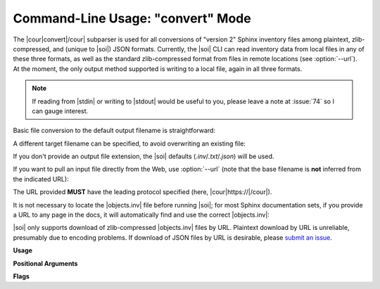 .. Description of convert commandline usage

Command-Line Usage: "convert" Mode
==================================

.. program:: sphobjinv convert

The |cour|\ convert\ |/cour| subparser is used for all conversions of
"version 2" Sphinx inventory
files among plaintext, zlib-compressed, and (unique to |soi|) JSON formats.
Currently, the |soi| CLI can read inventory data from local files
in any of these three formats, as well as the standard zlib-compressed format
from files in remote locations (see :option:`--url`).
At the moment, the only output
method supported is writing to a local file, again in all three formats.

.. note::

    If reading from |stdin| or writing to |stdout| would be useful to you,
    please leave a note at :issue:`74` so I can gauge interest.

Basic file conversion to the default output filename is straightforward:

.. doctest:: convert_main

    >>> Path('objects_attrs.txt').is_file()
    False
    >>> cli_run('sphobjinv convert plain objects_attrs.inv')
    <BLANKLINE>
    Conversion completed.
    '...objects_attrs.inv' converted to '...objects_attrs.txt' (plain).
    <BLANKLINE>
    >>> print(file_head('objects_attrs.txt', head=6))
    # Sphinx inventory version 2
    # Project: attrs
    # Version: 17.2
    # The remainder of this file is compressed using zlib.
    attr.Attribute py:class 1 api.html#$ -
    attr.Factory py:class 1 api.html#$ -

A different target filename can be specified, to avoid overwriting an existing
file:

.. doctest:: convert_main

    >>> cli_run('sphobjinv convert plain objects_attrs.inv', inp='n\n')
    <BLANKLINE>
    File exists. Overwrite (Y/N)? n
    <BLANKLINE>
    Exiting...
    <BLANKLINE>
    >>> cli_run('sphobjinv convert plain objects_attrs.inv objects_attrs_foo.txt')
    <BLANKLINE>
    Conversion completed.
    '...objects_attrs.inv' converted to '...objects_attrs_foo.txt' (plain).
    <BLANKLINE>

If you don't provide an output file extension, the |soi| defaults
(`.inv`/`.txt`/`.json`) will be used.

If you want to pull an input file directly from the Web, use
:option:`--url` (note that the base filename is **not** inferred from the
indicated URL):

.. doctest:: convert_url

    >>> cli_run('sphobjinv convert plain -u https://github.com/bskinn/sphobjinv/raw/master/tests/resource/objects_attrs.inv')
    <BLANKLINE>
    Remote inventory found.
    <BLANKLINE>
    Conversion completed.
    'https://github.com/b[...]ce/objects_attrs.inv' converted to '...objects.txt' (plain).
    <BLANKLINE>
    >>> print(file_head('objects.txt', head=6))
    # Sphinx inventory version 2
    # Project: attrs
    # Version: 17.2
    # The remainder of this file is compressed using zlib.
    attr.Attribute py:class 1 api.html#$ -
    attr.Factory py:class 1 api.html#$ -

The URL provided **MUST** have the leading protocol specified (here,
|cour|\ https\ ://\ |/cour|).

It is not necessary to locate the |objects.inv| file before running |soi|;
for most Sphinx documentation sets, if you provide a URL to any page in the docs,
it will automatically find and use the correct |objects.inv|:

.. doctest:: convert_url

    >>> cli_run('sphobjinv convert plain -ou https://docs.python.org/3/library/urllib.error.html#urllib.error.URLError')
    <BLANKLINE>
    No inventory at provided URL.
    Attempting "https://docs.python.org/3/library/urllib.error.html/objects.inv" ...
    Attempting "https://docs.python.org/3/library/objects.inv" ...
    Attempting "https://docs.python.org/3/objects.inv" ...
    Remote inventory found.
    <BLANKLINE>
    Conversion completed.
    '...objects.inv' converted to '...objects.txt' (plain).
    <BLANKLINE>

|soi| only supports download of zlib-compressed |objects.inv| files by URL.
Plaintext download by URL is unreliable, presumably due to encoding problems.
If download of JSON files by URL is desirable, please
`submit an issue <https://github.com/bskinn/sphobjinv/issues>`__.


**Usage**

.. doctest:: convert_usage

    >>> cli_run('sphobjinv convert --help', head=4)
    usage: sphobjinv convert [-h] [-e | -c] [-o] [-q] [-u]
                             {zlib,plain,json} infile [outfile]
    <BLANKLINE>
    Convert intersphinx inventory to zlib-compressed, plaintext, or JSON formats.

**Positional Arguments**

.. option:: mode

    Conversion output format.

    Must be one of `plain`, `zlib`, or `json`

.. option:: infile

    Path (or URL, if :option:`--url` is specified) to file to be converted.

.. option:: outfile

    *(Optional)* Path to desired output file. Defaults to same directory
    and main file name as input file but with extension
    |cour|\ .inv/.txt/.json\ |/cour|, as appropriate for the output format.
    A bare path is accepted here, using the default output
    file name/extension.

**Flags**

.. option:: -h, --help

    Display `convert` help message and exit.

.. option:: -o, --overwrite

    If the output file already exists, overwrite without prompting
    for confirmation.

.. option:: -q, --quiet

    Suppress all output to `stdout`, regardless of success or failure.
    Useful for scripting/automation.  Implies :option:`--overwrite`.

.. option:: -u, --url

    Treat :option:`infile` as a URL for download.

.. option:: -e, --expand

    Expand any abbreviations in `uri` or `dispname` fields before writing to output;
    see :ref:`here <syntax_shorthand>`. Cannot be specified with
    :option:`--contract`.

.. option:: -c, --contract

    Contract `uri` and `dispname` fields, if possible, before writing to output;
    see :ref:`here <syntax_shorthand>`. Cannot be specified with
    :option:`--expand`.

